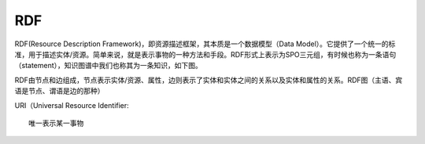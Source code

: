 RDF
#########

RDF(Resource Description Framework)，即资源描述框架，其本质是一个数据模型（Data Model）。它提供了一个统一的标准，用于描述实体/资源。简单来说，就是表示事物的一种方法和手段。RDF形式上表示为SPO三元组，有时候也称为一条语句（statement），知识图谱中我们也称其为一条知识，如下图。

.. image:: /images/theorys/rdfs/sentence.png

RDF由节点和边组成，节点表示实体/资源、属性，边则表示了实体和实体之间的关系以及实体和属性的关系。RDF图（主语、宾语是节点、谓语是边的那种）

URI（Universal Resource Identifier::

    唯一表示某一事物









